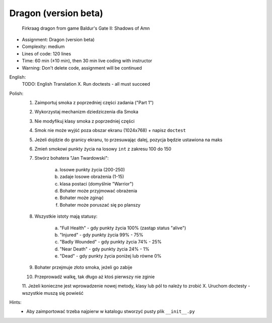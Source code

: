 Dragon (version beta)
=====================

.. figure:: img/dragon.gif

    Firkraag dragon from game Baldur's Gate II: Shadows of Amn

* Assignment: Dragon (version beta)
* Complexity: medium
* Lines of code: 120 lines
* Time: 60 min (±10 min), then 30 min live coding with instructor
* Warning: Don't delete code, assignment will be continued

English:
    TODO: English Translation
    X. Run doctests - all must succeed

Polish:
    1. Zaimportuj smoka z poprzedniej części zadania ("Part 1")
    2. Wykorzystaj mechanizm dziedziczenia dla Smoka
    3. Nie modyfikuj klasy smoka z poprzedniej części
    4. Smok nie może wyjść poza obszar ekranu (1024x768) + napisz ``doctest``
    5. Jeżeli dojdzie do granicy ekranu, to przesuwając dalej, pozycja będzie ustawiona na maks
    6. Zmień smokowi punkty życia na losowy ``int`` z zakresu 100 do 150
    7. Stwórz bohatera "Jan Twardowski":

        a. losowe punkty życia (200-250)
        b. zadaje losowe obrażenia (1-15)
        c. klasa postaci (domyślnie "Warrior")
        d. Bohater może przyjmować obrażenia
        e. Bohater może zginąć
        f. Bohater może poruszać się po planszy

    8. Wszystkie istoty mają statusy:

        a. "Full Health" - gdy punkty życia 100% (zastąp status "alive")
        b. "Injured" - gdy punkty życia 99% - 75%
        c. "Badly Wounded" - gdy punkty życia 74% - 25%
        d. "Near Death" - gdy punkty życia 24% - 1%
        e. "Dead" - gdy punkty życia poniżej lub równe 0%

    9. Bohater przejmuje złoto smoka, jeżeli go zabije
    10. Przeprowadź walkę, tak długo aż ktoś pierwszy nie zginie
    11. Jeżeli konieczne jest wprowadzenie nowej metody, klasy lub pól to należy to zrobić
    X. Uruchom doctesty - wszystkie muszą się powieść

Hints:
    * Aby zaimportować trzeba najpierw w katalogu stworzyć pusty plik ``__init__.py``
